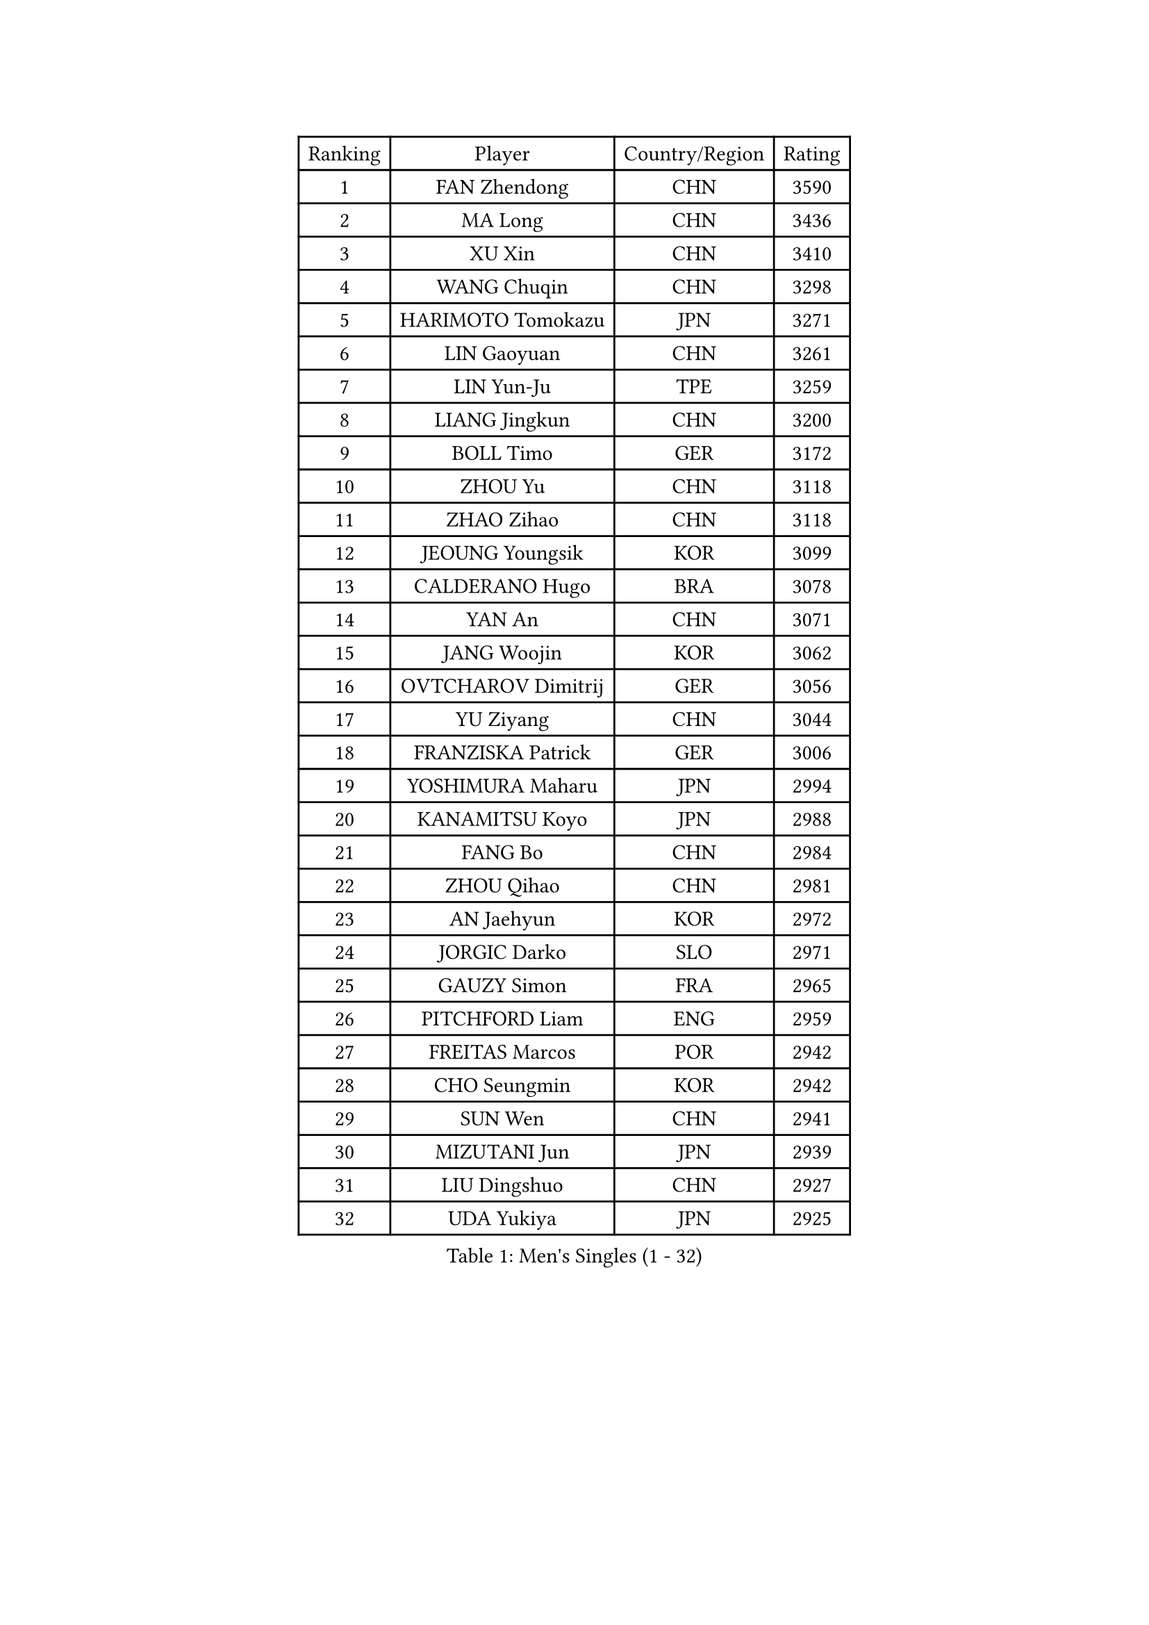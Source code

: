 
#set text(font: ("Courier New", "NSimSun"))
#figure(
  caption: "Men's Singles (1 - 32)",
    table(
      columns: 4,
      [Ranking], [Player], [Country/Region], [Rating],
      [1], [FAN Zhendong], [CHN], [3590],
      [2], [MA Long], [CHN], [3436],
      [3], [XU Xin], [CHN], [3410],
      [4], [WANG Chuqin], [CHN], [3298],
      [5], [HARIMOTO Tomokazu], [JPN], [3271],
      [6], [LIN Gaoyuan], [CHN], [3261],
      [7], [LIN Yun-Ju], [TPE], [3259],
      [8], [LIANG Jingkun], [CHN], [3200],
      [9], [BOLL Timo], [GER], [3172],
      [10], [ZHOU Yu], [CHN], [3118],
      [11], [ZHAO Zihao], [CHN], [3118],
      [12], [JEOUNG Youngsik], [KOR], [3099],
      [13], [CALDERANO Hugo], [BRA], [3078],
      [14], [YAN An], [CHN], [3071],
      [15], [JANG Woojin], [KOR], [3062],
      [16], [OVTCHAROV Dimitrij], [GER], [3056],
      [17], [YU Ziyang], [CHN], [3044],
      [18], [FRANZISKA Patrick], [GER], [3006],
      [19], [YOSHIMURA Maharu], [JPN], [2994],
      [20], [KANAMITSU Koyo], [JPN], [2988],
      [21], [FANG Bo], [CHN], [2984],
      [22], [ZHOU Qihao], [CHN], [2981],
      [23], [AN Jaehyun], [KOR], [2972],
      [24], [JORGIC Darko], [SLO], [2971],
      [25], [GAUZY Simon], [FRA], [2965],
      [26], [PITCHFORD Liam], [ENG], [2959],
      [27], [FREITAS Marcos], [POR], [2942],
      [28], [CHO Seungmin], [KOR], [2942],
      [29], [SUN Wen], [CHN], [2941],
      [30], [MIZUTANI Jun], [JPN], [2939],
      [31], [LIU Dingshuo], [CHN], [2927],
      [32], [UDA Yukiya], [JPN], [2925],
    )
  )#pagebreak()

#set text(font: ("Courier New", "NSimSun"))
#figure(
  caption: "Men's Singles (33 - 64)",
    table(
      columns: 4,
      [Ranking], [Player], [Country/Region], [Rating],
      [33], [NIWA Koki], [JPN], [2910],
      [34], [XIANG Peng], [CHN], [2904],
      [35], [#text(gray, "ZHENG Peifeng")], [CHN], [2901],
      [36], [XU Chenhao], [CHN], [2901],
      [37], [LEBESSON Emmanuel], [FRA], [2897],
      [38], [CHEN Chien-An], [TPE], [2893],
      [39], [JIN Takuya], [JPN], [2891],
      [40], [GNANASEKARAN Sathiyan], [IND], [2884],
      [41], [FILUS Ruwen], [GER], [2884],
      [42], [HIRANO Yuki], [JPN], [2873],
      [43], [MORIZONO Masataka], [JPN], [2870],
      [44], [#text(gray, "MA Te")], [CHN], [2868],
      [45], [SAMSONOV Vladimir], [BLR], [2868],
      [46], [KARLSSON Kristian], [SWE], [2866],
      [47], [#text(gray, "OSHIMA Yuya")], [JPN], [2865],
      [48], [FALCK Mattias], [SWE], [2865],
      [49], [#text(gray, "ZHU Linfeng")], [CHN], [2863],
      [50], [GROTH Jonathan], [DEN], [2858],
      [51], [XU Haidong], [CHN], [2857],
      [52], [CHUANG Chih-Yuan], [TPE], [2855],
      [53], [OIKAWA Mizuki], [JPN], [2854],
      [54], [LEE Sang Su], [KOR], [2851],
      [55], [PERSSON Jon], [SWE], [2851],
      [56], [ARUNA Quadri], [NGR], [2849],
      [57], [SHIBAEV Alexander], [RUS], [2849],
      [58], [XUE Fei], [CHN], [2847],
      [59], [WALTHER Ricardo], [GER], [2846],
      [60], [PUCAR Tomislav], [CRO], [2840],
      [61], [XU Yingbin], [CHN], [2838],
      [62], [WONG Chun Ting], [HKG], [2834],
      [63], [JHA Kanak], [USA], [2825],
      [64], [LIM Jonghoon], [KOR], [2822],
    )
  )#pagebreak()

#set text(font: ("Courier New", "NSimSun"))
#figure(
  caption: "Men's Singles (65 - 96)",
    table(
      columns: 4,
      [Ranking], [Player], [Country/Region], [Rating],
      [65], [YOSHIMURA Kazuhiro], [JPN], [2820],
      [66], [DUDA Benedikt], [GER], [2819],
      [67], [ZHOU Kai], [CHN], [2819],
      [68], [APOLONIA Tiago], [POR], [2817],
      [69], [UEDA Jin], [JPN], [2806],
      [70], [PARK Ganghyeon], [KOR], [2803],
      [71], [AKKUZU Can], [FRA], [2793],
      [72], [WANG Eugene], [CAN], [2791],
      [73], [ZHAI Yujia], [DEN], [2788],
      [74], [KALLBERG Anton], [SWE], [2784],
      [75], [GIONIS Panagiotis], [GRE], [2781],
      [76], [GARDOS Robert], [AUT], [2777],
      [77], [QIU Dang], [GER], [2777],
      [78], [DRINKHALL Paul], [ENG], [2773],
      [79], [#text(gray, "MATSUDAIRA Kenta")], [JPN], [2772],
      [80], [WEI Shihao], [CHN], [2769],
      [81], [CHO Daeseong], [KOR], [2768],
      [82], [#text(gray, "GERELL Par")], [SWE], [2767],
      [83], [MURAMATSU Yuto], [JPN], [2761],
      [84], [YOSHIDA Masaki], [JPN], [2757],
      [85], [MOREGARD Truls], [SWE], [2757],
      [86], [#text(gray, "TAKAKIWA Taku")], [JPN], [2757],
      [87], [HWANG Minha], [KOR], [2756],
      [88], [TANAKA Yuta], [JPN], [2756],
      [89], [DESAI Harmeet], [IND], [2755],
      [90], [KOU Lei], [UKR], [2755],
      [91], [GACINA Andrej], [CRO], [2754],
      [92], [DYJAS Jakub], [POL], [2752],
      [93], [MAJOROS Bence], [HUN], [2748],
      [94], [STEGER Bastian], [GER], [2748],
      [95], [#text(gray, "WANG Zengyi")], [POL], [2743],
      [96], [TOGAMI Shunsuke], [JPN], [2743],
    )
  )#pagebreak()

#set text(font: ("Courier New", "NSimSun"))
#figure(
  caption: "Men's Singles (97 - 128)",
    table(
      columns: 4,
      [Ranking], [Player], [Country/Region], [Rating],
      [97], [TOKIC Bojan], [SLO], [2733],
      [98], [SKACHKOV Kirill], [RUS], [2727],
      [99], [#text(gray, "LUNDQVIST Jens")], [SWE], [2726],
      [100], [#text(gray, "NORDBERG Hampus")], [SWE], [2725],
      [101], [FLORE Tristan], [FRA], [2719],
      [102], [BADOWSKI Marek], [POL], [2719],
      [103], [WANG Yang], [SVK], [2715],
      [104], [ACHANTA Sharath Kamal], [IND], [2714],
      [105], [TSUBOI Gustavo], [BRA], [2711],
      [106], [#text(gray, "KIM Minseok")], [KOR], [2708],
      [107], [PISTEJ Lubomir], [SVK], [2707],
      [108], [NUYTINCK Cedric], [BEL], [2702],
      [109], [CARVALHO Diogo], [POR], [2701],
      [110], [LIAO Cheng-Ting], [TPE], [2700],
      [111], [ROBLES Alvaro], [ESP], [2700],
      [112], [AN Ji Song], [PRK], [2696],
      [113], [ANTHONY Amalraj], [IND], [2693],
      [114], [LIU Yebo], [CHN], [2691],
      [115], [WU Jiaji], [DOM], [2687],
      [116], [FEGERL Stefan], [AUT], [2687],
      [117], [NIU Guankai], [CHN], [2687],
      [118], [KIZUKURI Yuto], [JPN], [2686],
      [119], [CASSIN Alexandre], [FRA], [2683],
      [120], [ANGLES Enzo], [FRA], [2682],
      [121], [MONTEIRO Joao], [POR], [2681],
      [122], [ORT Kilian], [GER], [2680],
      [123], [HO Kwan Kit], [HKG], [2679],
      [124], [SZOCS Hunor], [ROU], [2675],
      [125], [SIRUCEK Pavel], [CZE], [2672],
      [126], [MENGEL Steffen], [GER], [2672],
      [127], [MATSUDAIRA Kenji], [JPN], [2670],
      [128], [KARAKASEVIC Aleksandar], [SRB], [2668],
    )
  )